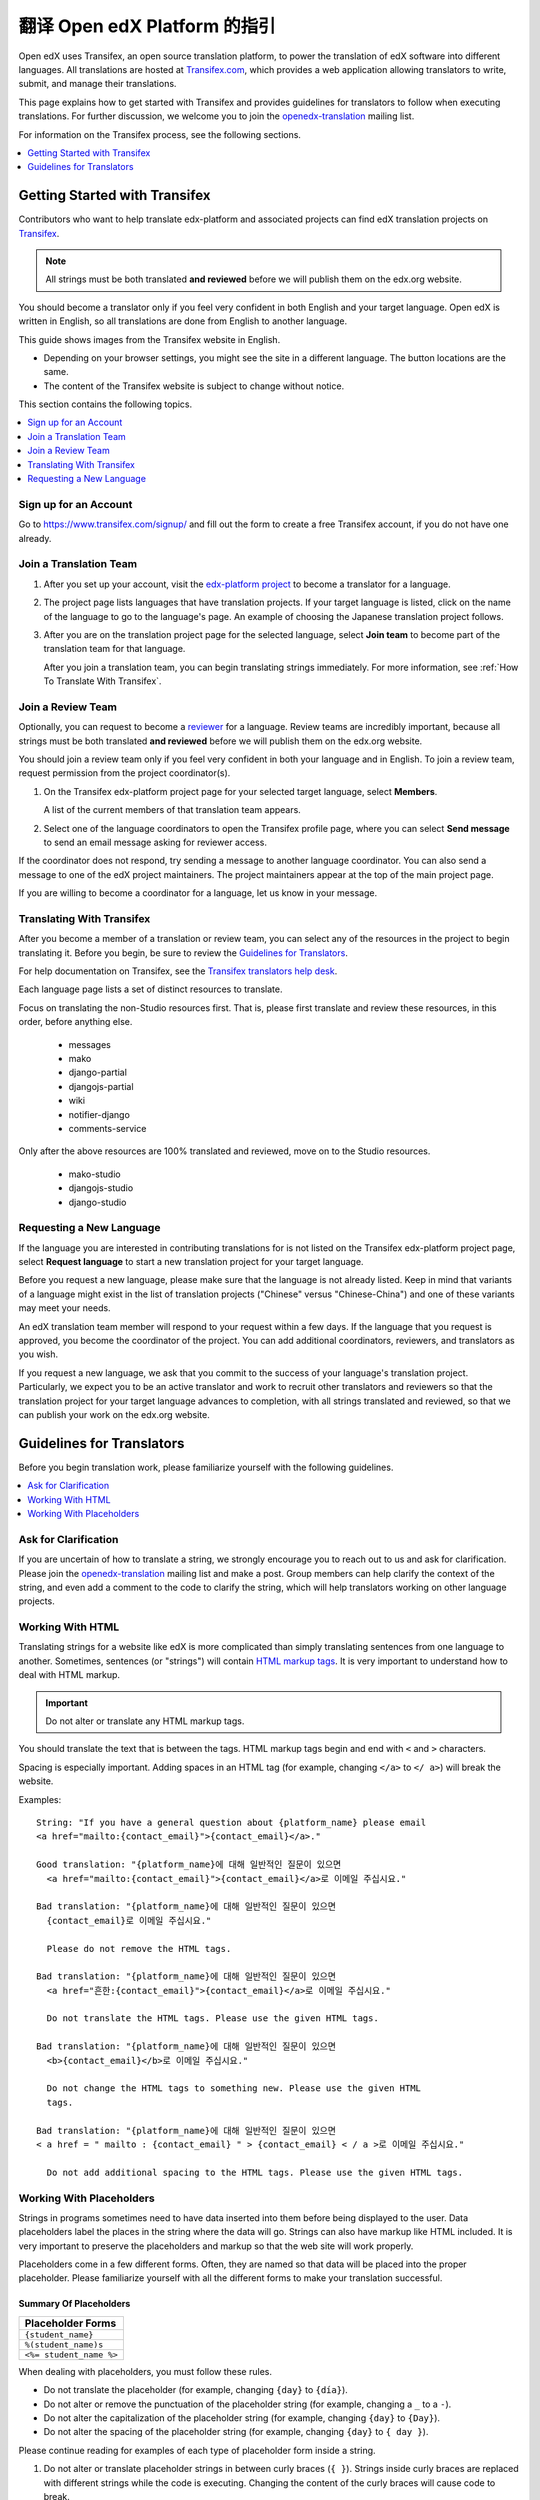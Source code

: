 ##################################################
翻译 Open edX Platform 的指引
##################################################

Open edX uses Transifex, an open source translation platform, to power
the translation of edX software into different languages. All translations
are hosted at `Transifex.com <https://www.transifex.com/>`_, which provides
a web application allowing translators to write, submit, and manage their
translations.

This page explains how to get started with Transifex and provides guidelines
for translators to follow when executing translations. For further discussion,
we welcome you to join the `openedx-translation <https://groups.google.com/forum/#!forum/openedx-translation>`_
mailing list.

For information on the Transifex process, see the following sections.

.. contents::
 :local:
 :depth: 1

******************************
Getting Started with Transifex
******************************

Contributors who want to help translate edx-platform and associated projects
can find edX translation projects on
`Transifex <https://www.transifex.com/organization/open-edx/dashboard>`_.

.. note:: All strings must be both translated **and reviewed** before
  we will publish them on the edx.org website.

You should become a translator only if you feel very confident in both English
and your target language. Open edX is written in English, so all translations
are done from English to another language.

This guide shows images from the Transifex website in English.

* Depending on your browser settings, you might see the site in a different
  language. The button locations are the same.

* The content of the Transifex website is subject to change without notice.

This section contains the following topics.

.. contents::
 :local:
 :depth: 1

=========================
Sign up for an Account
=========================

Go to `https://www.transifex.com/signup/ <https://www.transifex.com/signup/>`_
and fill out the form to create a free Transifex account, if you do not have
one already.

==========================
Join a Translation Team
==========================

#. After you set up your account, visit the `edx-platform project
   <https://www.transifex.com/projects/p/edx-platform/>`_
   to become a translator for a language.

#. The project page lists languages that have translation projects. If your
   target language is listed, click on the name of the language to go to the
   language's page. An example of choosing the Japanese translation
   project follows.

   .. image:: /images/edx-platform-transifex-project.png
     :alt: The Open edX/edx-platform page on the Transifex website, with the
         Japanese language indicated.

#. After you are on the translation project page for the selected language,
   select **Join team** to become part of the translation team for that
   language.

   .. image:: /images/join-language-team.png
     :alt: The Japanese language page on the Transifex website, with the Join
         team option indicated.

   After you join a translation team, you can begin translating strings
   immediately. For more information, see :ref:`How To Translate With Transifex`.

=====================
Join a Review Team
=====================

Optionally, you can request to become a `reviewer
<http://support.transifex.com/customer/portal/articles/1167280>`_ for a
language. Review teams are incredibly important, because all strings must be
both translated **and reviewed** before we will publish them on the edx.org
website.

You should join a review team only if you feel very confident in both your
language and in English. To join a review team, request permission from the
project coordinator(s).

#. On the Transifex edx-platform project page for your selected target
   language, select **Members**.

   .. image:: /images/view-team-members.png
     :alt: The Japanese language page on the Transifex website, with the
         Members option indicated.

   A list of the current members of that translation team appears.

#. Select one of the language coordinators to open the Transifex profile page,
   where you can select **Send message** to send an email message asking for
   reviewer access.

If the coordinator does not respond, try sending a message to another language
coordinator. You can also send a message to one of the edX project maintainers.
The project maintainers appear at the top of the main project page.

If you are willing to become a coordinator for a language, let us know in
your message.


.. _How To Translate With Transifex:

===============================
Translating With Transifex
===============================

After you become a member of a translation or review team, you can select any
of the resources in the project to begin translating it. Before you begin, be
sure to review the `Guidelines for Translators`_.

For help documentation on Transifex, see the `Transifex translators
help desk <http://support.transifex.com/customer/portal/topics/414107-translators/articles>`_.

Each language page lists a set of distinct resources to translate.

.. image:: /images/project-resources.png
     :alt: The Japanese language page on the Transifex website, with the
         list of resources to translate indicated.

Focus on translating the non-Studio resources first. That is, please first
translate and review these resources, in this order, before anything else.

  * messages
  * mako
  * django-partial
  * djangojs-partial
  * wiki
  * notifier-django
  * comments-service

Only after the above resources are 100% translated and reviewed, move on to the
Studio resources.

  * mako-studio
  * djangojs-studio
  * django-studio

=========================
Requesting a New Language
=========================

If the language you are interested in contributing translations for is not
listed on the Transifex edx-platform project page, select **Request language**
to start a new translation project for your target language.

Before you request a new language, please make sure that the language is not
already listed. Keep in mind that variants of a language might exist in the
list of translation projects ("Chinese" versus "Chinese-China") and one of
these variants may meet your needs.

An edX translation team member will respond to your request within a few days.
If the language that you request is approved, you become the coordinator of
the project. You can add additional coordinators, reviewers, and translators as
you wish.

If you request a new language, we ask that you commit to the success of your
language's translation project. Particularly, we expect you to be an active
translator and work to recruit other translators and reviewers so that the
translation project for your target language advances to completion, with all
strings translated and reviewed, so that we can publish your work on the
edx.org website.

**************************
Guidelines for Translators
**************************

Before you begin translation work, please familiarize yourself with the
following guidelines.

.. contents::
 :local:
 :depth: 1


=====================
Ask for Clarification
=====================

If you are uncertain of how to translate a string, we strongly encourage you to
reach out to us and ask for clarification. Please join the `openedx-translation
<https://groups.google.com/forum/#!forum/openedx-translation>`_ mailing list
and make a post. Group members can help clarify the context of the string, and
even add a comment to the code to clarify the string, which will help
translators working on other language projects.

=================
Working With HTML
=================

Translating strings for a website like edX is more complicated than simply
translating sentences from one language to another. Sometimes, sentences (or
"strings") will contain `HTML markup tags
<https://developer.mozilla.org/en-US/docs/Web/Guide/HTML/Introduction>`_.
It is very important to understand how to deal with HTML markup.

.. important:: Do not alter or translate any HTML markup tags.

You should translate the text that is between the tags. HTML markup tags begin
and end with ``<`` and ``>`` characters.

Spacing is especially important. Adding spaces in an HTML tag (for example,
changing ``</a>`` to ``</ a>``) will break the website.

Examples::

   String: "If you have a general question about {platform_name} please email
   <a href="mailto:{contact_email}">{contact_email}</a>."

   Good translation: "{platform_name}에 대해 일반적인 질문이 있으면
     <a href="mailto:{contact_email}">{contact_email}</a>로 이메일 주십시요."

   Bad translation: "{platform_name}에 대해 일반적인 질문이 있으면
     {contact_email}로 이메일 주십시요."

     Please do not remove the HTML tags.

   Bad translation: "{platform_name}에 대해 일반적인 질문이 있으면
     <a href="흔한:{contact_email}">{contact_email}</a>로 이메일 주십시요."

     Do not translate the HTML tags. Please use the given HTML tags.

   Bad translation: "{platform_name}에 대해 일반적인 질문이 있으면
     <b>{contact_email}</b>로 이메일 주십시요."

     Do not change the HTML tags to something new. Please use the given HTML
     tags.

   Bad translation: "{platform_name}에 대해 일반적인 질문이 있으면
   < a href = " mailto : {contact_email} " > {contact_email} < / a >로 이메일 주십시요."

     Do not add additional spacing to the HTML tags. Please use the given HTML tags.


=========================
Working With Placeholders
=========================

Strings in programs sometimes need to have data inserted into them before being
displayed to the user. Data placeholders label the places in the string where
the data will go. Strings can also have markup like HTML included. It is very
important to preserve the placeholders and markup so that the web site will
work properly.

Placeholders come in a few different forms. Often, they are named so that data
will be placed into the proper placeholder. Please familiarize yourself with
all the different forms to make your translation successful.

Summary Of Placeholders
-----------------------

+-------------------------+
| Placeholder Forms       |
+=========================+
| ``{student_name}``      |
+-------------------------+
| ``%(student_name)s``    |
+-------------------------+
| ``<%= student_name %>`` |
+-------------------------+

When dealing with placeholders, you must follow these rules.

* Do not translate the placeholder (for example, changing ``{day}`` to
  ``{día}``).
* Do not alter or remove the punctuation of the placeholder string (for
  example, changing a ``_`` to a ``-``).
* Do not alter the capitalization of the placeholder string (for example,
  changing ``{day}`` to ``{Day}``).
* Do not alter the spacing of the placeholder string (for example, changing
  ``{day}`` to ``{ day }``).

Please continue reading for examples of each type of placeholder form inside a string.

#. Do not alter or translate placeholder strings in between curly braces (``{
   }``). Strings inside curly braces are replaced with different strings
   while the code is executing. Changing the content of the curly braces will
   cause code to break.

   The placeholder string inside of the braces will give you clues as to what
   type of data will be presented in the final string. For example,
   ``{student_name}`` is replaced with the name of a student, whereas
   ``{contact_email}`` is replaced with an email address that users can
   use to contact us. This will give you some context when you are translating
   sentences with placeholders.

   Altering the strings includes: changing, removing, or adding punctuation,
   changing the capitalization, or adding or removing given spacing. So if the
   placeholder string looks like ``{placeholder_string}``, you should not
   change it at all, eg ``{Placeholder_String}``, ``{placeholder-string}``, ``{
   placeholder_string }``, ``{placeholder string}``. All of these changes have
   the potential to break the software.

   Examples::

     String: "Welcome back {student_name}!"

     Good translation: "¡Bienvenido {student_name}!"

     Bad translation: "¡Bienvenido {nombre de estudiente}!"
       Do not translate the placeholder string. You must use
       ``{student_name}`` exactly as is.

     Bad translation: "¡Bienvenido {student-name}!"
       Do not alter the placeholder string punctuation. You must use
       ``{student_name}`` exactly as is.

     Bad translation: "¡Bienvenido {Student_Name}!"
       Do not alter the placeholder string capitalization. You must use
       ``{student_name}``  exactly as is.

     Bad translation: "¡Bienvenido { student_name }!"
       Do not add additional spacing inside the {}. You must use
       ``{student_name}`` exactly as is.

   You can rearrange the order of these strings, depending on the requirements
   of the target language.

   For example, in English the name of the month precedes the day (January 23),
   while in Spanish, the day precedes the month (23 de enero).

   Example::

     String: "Today is {month} {day}."

     Good translation: "Hoy es {day} de {month}."


#. Do not alter or translate placeholder strings that begin with a ``%``, then
   have a string inside parenthesis, and then conclude with an 's' or 'd'. You
   must preserve the whole form.

   As in the previous example, you must not add, change, or remove punctuation,
   change capitalization, or add new spacing.

   Examples::

     String: "Welcome back %(student_name)s!"

     Good translation: "¡Bienvenido %(student_name)s!"

     Bad translation: "¡Bienvenido %(nombre de estudiente)s!"
       Do not translate placeholder strings. You must use ``%(student_name)s``
       exactly as is.

     Bad translation: "¡Bienvenido %(student-name)s!"
       Do not alter the placeholder string punctuation. You must use
       ``%(student_name)s ``exactly as is.

     Bad translation: "¡Bienvenido %(Student_Name)s!"
       Do not alter the placeholder string capitalization. You must use
       ``%(student_name)s ``exactly as is.

     Bad translation: "¡Bienvenido %( student_name )s!"
       Do not add additional spacing inside the (). You must use
       ``%(student_name)s`` exactly as is.

     Bad translation: "¡Bienvenido (student_name)!"
       Do not remove the '%' or 's'. You must use ``%(student_name)s`` exactly
       as is.

   You can rearrange the order of these strings, depending on the requirements
   of the target language. For example, in English the name of the month
   precedes the day (January 23), while in Spanish, the day precedes the month
   (23 de enero).

   Example::

     String: "Today is %(month)s %(day)d."

     Good translation: "Hoy es %(day)d de %(month)s."


#. Do not alter or translate placeholder strings that appear within a
   ``<%= %>`` block. Placeholder strings in this format look like this:
   ``<%= student_name %>``.

   As in the previous examples, you must not add, change, or remove
   punctuation, change capitalization, or add in new spacing.

   Examples::

     String: "Welcome back <%= student_name %>!"

     Good translation: "¡Bienvenido <%= student_name %>!"

     Bad translation: "¡Bienvenido <%= nombre de estudiente %>!"
       Do not translate placeholder strings. You must use
       ``<%= student_name %>`` exactly as is.

     Bad translation: "¡Bienvenido <%= student-name %>!" Do not alter the
       placeholder string punctuation from an underscore to a hyphen. You must
       use ``<%= student_name %>`` exactly as is.

     Bad translation: "¡Bienvenido <%= Student_Name %>!"
       Do not alter the placeholder string capitalization. You must use
       ``<%= student_name %>`` exactly as is.

     Bad translation: "¡Bienvenido < % =  student_name % >!"
       Do not add additional spacing inside the <%= %>. You must use
       ``<%= student_name %>`` exactly as is.

     Bad translation: "¡Bienvenido <student_name>!"
       Do not remove or change the ``<%=`` or ``%>``. You must use
       ``<%= student_name %>`` exactly as is.
